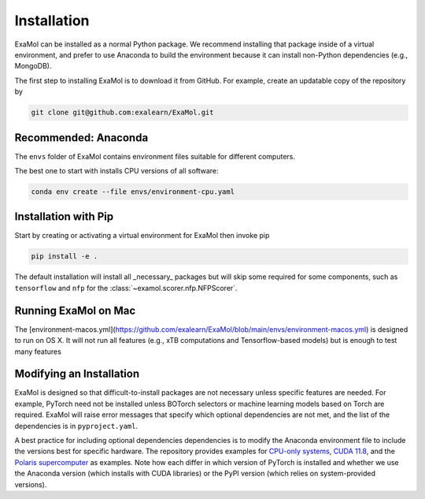 Installation
============

ExaMol can be installed as a normal Python package.
We recommend installing that package inside of a virtual environment,
and prefer to use Anaconda to build the environment because it can install
non-Python dependencies (e.g., MongoDB).

The first step to installing ExaMol is to download it from GitHub.
For example, create an updatable copy of the repository by

.. code-block:: shell

    git clone git@github.com:exalearn/ExaMol.git

Recommended: Anaconda
---------------------

The ``envs`` folder of ExaMol contains environment files suitable for different computers.

The best one to start with installs CPU versions of all software:

.. code-block:: shell

    conda env create --file envs/environment-cpu.yaml

Installation with Pip
---------------------

Start by creating or activating a virtual environment for ExaMol then invoke pip

.. code-block:: shell

    pip install -e .

The default installation will install all _necessary_ packages but will skip some required for
some components, such as ``tensorflow`` and ``nfp`` for the :class:`~examol.scorer.nfp.NFPScorer`.

Running ExaMol on Mac
---------------------

The [environment-macos.yml](https://github.com/exalearn/ExaMol/blob/main/envs/environment-macos.yml) is 
designed to run on OS X. It will not run all features (e.g., xTB computations and Tensorflow-based models)
but is enough to test many features

.. code-block:: shell
    conda env create --file envs/environment-cpu.yaml

Modifying an Installation
-------------------------

ExaMol is designed so that difficult-to-install packages are not necessary unless specific features are needed.
For example, PyTorch need not be installed unless BOTorch selectors
or machine learning models based on Torch are required.
ExaMol will raise error messages that specify which optional dependencies are not met,
and the list of the dependencies is in ``pyproject.yaml``.

A best practice for including optional dependencies dependencies is to modify the Anaconda environment file
to include the versions best for specific hardware.
The repository provides examples for `CPU-only systems <https://github.com/exalearn/ExaMol/blob/main/envs/environment-cpu.yml>`_,
`CUDA 11.8 <https://github.com/exalearn/ExaMol/blob/main/envs/environment-cuda118.yml>`_,
and the `Polaris supercomputer <https://github.com/exalearn/ExaMol/blob/main/envs/environment-polaris.yml>`_ as examples.
Note how each differ in which version of PyTorch is installed and whether we use
the Anaconda version (which installs with CUDA libraries) or the PyPI version (which relies on system-provided versions).
